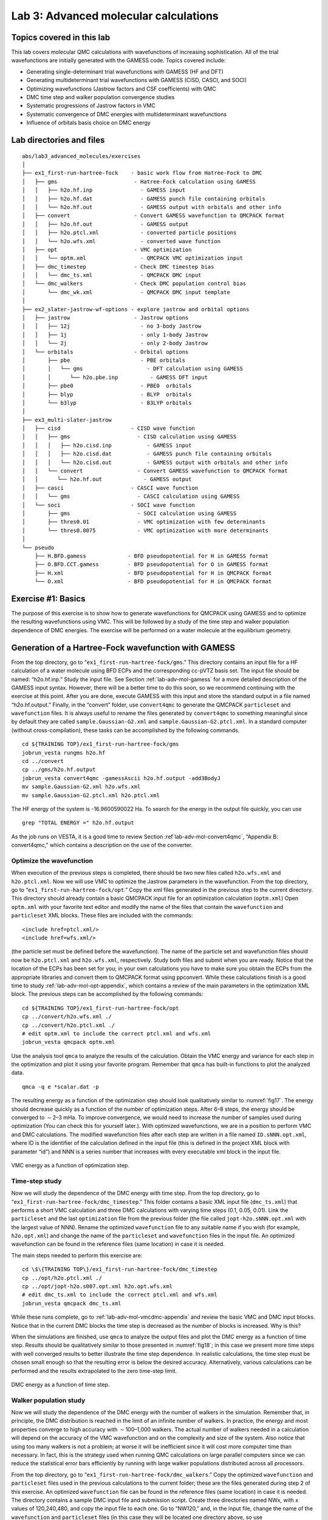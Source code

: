 .. _lab-advanced-molecules:

Lab 3: Advanced molecular calculations
======================================

Topics covered in this lab
--------------------------

This lab covers molecular QMC calculations with wavefunctions of increasing sophistication.  All of the trial wavefunctions are initially generated with the GAMESS code.  Topics covered include:

-  Generating single-determinant trial wavefunctions with GAMESS (HF and
   DFT)

-  Generating multideterminant trial wavefunctions with GAMESS (CISD,
   CASCI, and SOCI)

-  Optimizing wavefunctions (Jastrow factors and CSF coefficients) with
   QMC

-  DMC time step and walker population convergence studies

-  Systematic progressions of Jastrow factors in VMC

-  Systematic convergence of DMC energies with multideterminant
   wavefunctions

-  Influence of orbitals basis choice on DMC energy

Lab directories and files
-------------------------

::

  abs/lab3_advanced_molecules/exercises
  │
  ├── ex1_first-run-hartree-fock    - basic work flow from Hatree-Fock to DMC
  │   ├── gms                        - Hatree-Fock calculation using GAMESS
  │   │   ├── h2o.hf.inp               - GAMESS input
  │   │   ├── h2o.hf.dat               - GAMESS punch file containing orbitals
  │   │   └── h2o.hf.out               - GAMESS output with orbitals and other info
  │   ├── convert                    - Convert GAMESS wavefunction to QMCPACK format
  │   │   ├── h2o.hf.out               - GAMESS output
  │   │   ├── h2o.ptcl.xml             - converted particle positions
  │   │   └── h2o.wfs.xml              - converted wave function
  │   ├── opt                        - VMC optimization
  │   │   └── optm.xml                 - QMCPACK VMC optimization input
  │   ├── dmc_timestep               - Check DMC timestep bias
  │   │   └── dmc_ts.xml               - QMCPACK DMC input
  │   └── dmc_walkers                - Check DMC population control bias
  │       └── dmc_wk.xml               - QMCPACK DMC input template
  │
  ├── ex2_slater-jastrow-wf-options - explore jastrow and orbital options
  │   ├── jastrow                    - Jastrow options
  │   │   ├── 12j                      - no 3-body Jastrow
  │   │   ├── 1j                       - only 1-body Jastrow
  │   │   └── 2j                       - only 2-body Jastrow
  │   └── orbitals                   - Orbital options
  │       ├── pbe                      - PBE orbitals
  │       │   └── gms                    - DFT calculation using GAMESS
  │       │      └── h2o.pbe.inp          - GAMESS DFT input
  │       ├── pbe0                     - PBE0  orbitals
  │       ├── blyp                     - BLYP  orbitals
  │       └── b3lyp                    - B3LYP orbitals
  │
  ├── ex3_multi-slater-jastrow
  │   ├── cisd                      - CISD wave function
  │   │   ├── gms                     - CISD calculation using GAMESS
  │   │   │   ├── h2o.cisd.inp           - GAMESS input
  │   │   │   ├── h2o.cisd.dat           - GAMESS punch file containing orbitals
  │   │   │   └── h2o.cisd.out           - GAMESS output with orbitals and other info
  │   │   └── convert                 - Convert GAMESS wavefunction to QMCPACK format
  │   │      └── h2o.hf.out             - GAMESS output
  │   ├── casci                     - CASCI wave function
  │   │   └── gms                     - CASCI calculation using GAMESS
  │   └── soci                      - SOCI wave function
  │       ├── gms                     - SOCI calculation using GAMESS
  │       ├── thres0.01               - VMC optimization with few determinants
  │       └── thres0.0075             - VMC optimization with more determinants
  │
  └── pseudo
      ├── H.BFD.gamess             - BFD pseudopotential for H in GAMESS format
      ├── O.BFD.CCT.gamess         - BFD pseudopotential for O in GAMESS format
      ├── H.xml                    - BFD pseudopotential for H in QMCPACK format
      └── O.xml                    - BFD pseudopotential for H in QMCPACK format

Exercise #1: Basics
-------------------

The purpose of this exercise is to show how to generate wavefunctions for QMCPACK
using GAMESS and to optimize the resulting wavefunctions using VMC. This will be
followed by a study of the time step and walker population dependence of DMC energies.
The exercise will be performed on a water molecule at the equilibrium geometry.

Generation of a Hartree-Fock wavefunction with GAMESS
-----------------------------------------------------

From the top directory, go to “``ex1_first-run-hartree-fock/gms``.” This
directory contains an input file for a HF calculation of a water
molecule using BFD ECPs and the corresponding cc-pVTZ basis set. The
input file should be named: “h2o.hf.inp.” Study the input file. See
Section :ref:`lab-adv-mol-gamess` for a
more detailed description of the GAMESS input syntax. However, there
will be a better time to do this soon, so we recommend continuing with
the exercise at this point. After you are done, execute GAMESS with this
input and store the standard output in a file named “h2o.hf.output.”
Finally, in the “convert” folder, use ``convert4qmc`` to generate the
QMCPACK ``particleset`` and ``wavefunction`` files. It is always useful
to rename the files generated by ``convert4qmc`` to something meaningful
since by default they are called ``sample.Gaussian-G2.xml`` and
``sample.Gaussian-G2.ptcl.xml``. In a standard computer (without
cross-compilation), these tasks can be accomplished by the following
commands.

::

  cd ${TRAINING TOP}/ex1_first-run-hartree-fock/gms
  jobrun_vesta rungms h2o.hf
  cd ../convert
  cp ../gms/h2o.hf.output
  jobrun_vesta convert4qmc -gamessAscii h2o.hf.output -add3BodyJ
  mv sample.Gaussian-G2.xml h2o.wfs.xml
  mv sample.Gaussian-G2.ptcl.xml h2o.ptcl.xml

The HF energy of the
system is -16.9600590022 Ha. To search for the energy in the output file quickly, you can
use

::

  grep "TOTAL ENERGY =" h2o.hf.output

As the job runs on VESTA, it is a good time to review
Section :ref`lab-adv-mol-convert4qmc`, “Appendix B: convert4qmc,"
which contains a description on the use of the converter.

Optimize the wavefunction
~~~~~~~~~~~~~~~~~~~~~~~~~

When execution of the previous steps is completed, there should be two
new files called ``h2o.wfs.xml`` and ``h2o.ptcl.xml``. Now we will use
VMC to optimize the Jastrow parameters in the wavefunction. From the top
directory, go to “``ex1_first-run-hartree-fock/opt``.” Copy the xml
files generated in the previous step to the current directory. This
directory should already contain a basic QMCPACK input file for an
optimization calculation (``optm.xml``) Open ``optm.xml`` with your
favorite text editor and modify the name of the files that contain the
``wavefunction`` and ``particleset`` XML blocks. These files are
included with the commands:

::

  <include href=ptcl.xml/>
  <include href=wfs.xml/>

(the particle set must be defined before the wavefunction). The name of
the particle set and wavefunction files should now be ``h2o.ptcl.xml``
and ``h2o.wfs.xml``, respectively. Study both files and submit when you
are ready. Notice that the location of the ECPs has been set for you; in
your own calculations you have to make sure you obtain the ECPs from the
appropriate libraries and convert them to QMCPACK format using
ppconvert. While these calculations finish is a good time to study
:ref:`lab-adv-mol-opt-appendix`, which contains a review of the main parameters
in the optimization XML block. The previous steps can be accomplished by
the following commands:

::

  cd ${TRAINING TOP}/ex1_first-run-hartree-fock/opt
  cp ../convert/h2o.wfs.xml ./
  cp ../convert/h2o.ptcl.xml ./
  # edit optm.xml to include the correct ptcl.xml and wfs.xml
  jobrun_vesta qmcpack optm.xml

Use the analysis tool ``qmca`` to analyze the results of the
calculation. Obtain the VMC energy and variance for each step in the
optimization and plot it using your favorite program. Remember that
``qmca`` has built-in functions to plot the analyzed data.

::

  qmca -q e *scalar.dat -p

The resulting energy as a function of the optimization step should look
qualitatively similar to :numref:`fig17`. The energy should
decrease quickly as a function of the number of optimization steps.
After 6–8 steps, the energy should be converged to :math:`\sim`\ 2–3
mHa. To improve convergence, we would need to increase the number of
samples used during optimization (You can check this for yourself
later.). With optimized wavefunctions, we are in a position to perform
VMC and DMC calculations. The modified wavefunction files after each
step are written in a file named ``ID.sNNN.opt.xml``, where ID is the
identifier of the calculation defined in the input file (this is defined
in the project XML block with parameter “id”) and NNN is a series number
that increases with every executable xml block in the input file.

.. _fig17:
.. figure:: /figs/lab_advanced_molecules_opt_conv.png
  :width: 500
  :align: center

  VMC energy as a function of optimization step.

Time-step study
~~~~~~~~~~~~~~~

Now we will study the dependence of the DMC energy with time step. From
the top directory, go to “``ex1_first-run-hartree-fock/dmc_timestep``.”
This folder contains a basic XML input file (``dmc_ts.xml``) that
performs a short VMC calculation and three DMC calculations with varying
time steps (0.1, 0.05, 0.01). Link the ``particleset`` and the last
``optimization`` file from the previous folder (the file called
``jopt-h2o.sNNN.opt.xml`` with the largest value of NNN). Rename the
optimized ``wavefunction`` file to any suitable name if you wish (for
example, ``h2o.opt.xml``) and change the name of the ``particleset`` and
``wavefunction`` files in the input file. An optimized wavefunction can
be found in the reference files (same location) in case it is needed.

The main steps needed to perform this exercise are:

::

  cd \$\{TRAINING TOP\}/ex1_first-run-hartree-fock/dmc_timestep
  cp ../opt/h2o.ptcl.xml ./
  cp ../opt/jopt-h2o.s007.opt.xml h2o.opt.wfs.xml
  # edit dmc_ts.xml to include the correct ptcl.xml and wfs.xml
  jobrun_vesta qmcpack dmc_ts.xml

While these runs complete, go to
:ref:`lab-adv-mol-vmcdmc-appendix`  and review the basic VMC and DMC input blocks. Notice that
in the current DMC blocks the time step is decreased as the number of
blocks is increased. Why is this?

When the simulations are finished, use ``qmca`` to analyze the output
files and plot the DMC energy as a function of time step. Results should
be qualitatively similar to those presented in
:numref:`fig18`; in this case we present more time
steps with well converged results to better illustrate the time step
dependence. In realistic calculations, the time step must be chosen
small enough so that the resulting error is below the desired accuracy.
Alternatively, various calculations can be performed and the results
extrapolated to the zero time-step limit.

.. _fig18:
.. figure:: /figs/lab_advanced_molecules_dmc_timestep.png
  :width: 500
  :align: center

  DMC energy as a function of time step.

Walker population study
~~~~~~~~~~~~~~~~~~~~~~~

Now we will study the dependence of the DMC energy with the number of
walkers in the simulation. Remember that, in principle, the DMC
distribution is reached in the limit of an infinite number of walkers.
In practice, the energy and most properties converge to high accuracy
with :math:`\sim`\ 100–1,000 walkers. The actual number of walkers
needed in a calculation will depend on the accuracy of the VMC
wavefunction and on the complexity and size of the system. Also notice
that using too many walkers is not a problem; at worse it will be
inefficient since it will cost more computer time than necessary. In
fact, this is the strategy used when running QMC calculations on large
parallel computers since we can reduce the statistical error bars
efficiently by running with large walker populations distributed across
all processors.

From the top directory, go to
“``ex1_first-run-hartree-fock/dmc_walkers``.” Copy the optimized
``wavefunction`` and ``particleset`` files used in the previous
calculations to the current folder; these are the files generated during
step 2 of this exercise. An optimized ``wavefunction`` file can be found
in the reference files (same location) in case it is needed. The
directory contains a sample DMC input file and submission script. Create
three directories named NWx, with x values of 120,240,480, and copy the
input file to each one. Go to “NW120,” and, in the input file, change
the name of the ``wavefunction`` and ``particleset`` files (in this case
they will be located one directory above, so use
“``../dmc_timestep/h2.opt.xml``,” for example); change the PP directory
so that it points to one directory above; change “targetWalkers” to 120;
and change the number of steps to 100, the time step to 0.01, and the
number of blocks to 400. Notice that “targetWalkers” is one way to set
the desired (average) number of walkers in a DMC calculation. One can
alternatively set “samples” in the ``<qmc method="vmc"`` block to carry over de-correlated VMC
configurations as DMC walkers. For your own simulations, we generally
recommend setting :math:`\sim`\ 2*(#threads) walkers per node (slightly
smaller than this value).

The main steps needed to perform this exercise are

::

  cd ${TRAINING TOP}/ex1_first-run-hartree-fock/dmc_walkers
  cp ../opt/h2o.ptcl.xml ./
  cp ../opt/jopt-h2o.s007.opt.xml h2o.opt.wfs.xml
  # edit dmc_wk.xml to include the correct ptcl.xml and wfs.xml and
  #  use the correct pseudopotential directory
  mkdir NW120
  cp dmc_wk.xml NW120
  # edit dmc_wk.xml to use the desired number of walkers,
  #  and collect the desired amount of statistics
  jobrun_vesta qmcpack dmc_wk.xml
  # repeat for NW240, NW480

Repeat the same procedure in the other folders by setting
(targetWalkers=240, steps=100, timestep=0.01, blocks=200) in NW240 and
(targetWalkers=480, steps=100, timestep=0.01, blocks=100) in NW480. When
the simulations complete, use ``qmca`` to analyze and plot the energy as
a function of the number of walkers in the calculation. As always,
:numref:`fig19` shows representative results of the
energy dependence on the number of walkers for a single water molecule.
As shown, less than 240 walkers are needed to obtain an accuracy of 0.1
mHa.

.. _fig19:
.. figure:: /figs/lab_advanced_molecules_dmc_popcont.png
  :width: 500
  :align: center

  DMC energy as a function of the average number of walkers.

Exercise #2: Slater-Jastrow wavefunction options
------------------------------------------------

From this point on in the tutorial we assume familiarity with the basic
parameters in the optimization, VMC, and DMC XML input blocks of
QMCPACK. In addition, we assume familiarity with the submission system.
As a result, the folder structure will not contain any prepared input or
submission files, so you will need to generate them using input files
from exercise 1. In the case of QMCPACK sample files, you will find
``optm.xml``, ``vmc dmc.xml``, and ``submit.csh files``. Some of the
options in these files can be left unaltered, but many of them will need
to be tailored to the particular calculation.

In this exercise we will study the dependence of the DMC energy on the
choices made in the wavefunction ansatz. In particular, we will study
the influence/dependence of the VMC energy with the various terms in the
Jastrow. We will also study the influence of the VMC and DMC energies on
the SPOs used to form the Slater determinant in single-determinant
wavefunctions. For this we will use wavefunctions generated with various
exchange-correlation functionals in DFT. Finally, we will optimize a
simple multideterminant wavefunction and study the dependence of the
energy on the number of configurations used in the expansion. All of
these exercises will be performed on the water molecule at equilibrium.

Influence of Jastrow on VMC energy with HF wavefunction
~~~~~~~~~~~~~~~~~~~~~~~~~~~~~~~~~~~~~~~~~~~~~~~~~~~~~~~

In this section we will study the dependence of the VMC energy on the
various Jastrow terms (e.g., 1-body, 2-body and 3-body. From the top
directory, go to “\ ``ex2_slater-jastrow-wf-options/jastrow.”`` We will
compare the single-determinant VMC energy using a 2-body Jastrow term,
both 1- and 2-body terms, and finally 1-, 2- and 3-body terms. Since we
are interested in the influence of the Jastrow, we will use the HF
orbitals calculated in exercise #1. Make three folders named 2j, 12j,
and 123j. For both 2j and 12j, copy the input file ``optm.xml`` from
“``ex1_first-run-hartree-fock/opt.``” This input file performs both
wavefunction optimization and a VMC calculation. Remember to correct
relative paths to the PP directory. Copy the un-optimized HF
``wavefunction`` and ``particleset`` files from
“``ex1_first-run-hartree-fock/convert``”; if you followed the
instructions in exercise #1 these should be named ``h2o.wfs.xml`` and
``h2o.ptcl.xml``. Otherwise, you can obtained them from the REFERENCE
files. Modify the ``h2o.wfs.xml`` file to remove the appropriate Jastrow
blocks. For example, for a 2-body Jastrow (only), you need to eliminate
the Jastrow blocks named ``<jastrow name="J1"`` and ``<jastrow name="J3."`` In
the case of 12j, remove only ``<jastrow name="J3."`` Recommended settings
for the optimization run are nodes=32, threads=16, blocks=250,
samples=128000, time-step=0.5, 8 optimization loops. Recommended
settings in the VMC section are walkers=16, blocks=1000, steps=1,
substeps=100. Notice that samples should always be set to blocks*threads
per node*nodes = 32*16*250=128000. Repeat the process in both 2j and 12j
cases. For the 123j case, the wavefunction has already been optimized in
the previous exercise. Copy the optimized HF wavefunction and the
particleset from “``ex1_first-run-hartree-fock/opt.``” Copy the input
file from any of the previous runs and remove the optimization block
from the input, just leave the VMC step. In all three cases, modify the
submission script and submit the run.

Because these simulations will take several minutes to complete, this is
an excellent opportunity to go to
:ref:`lab-adv-mol-wf-appendix` and review the wavefunction XML block used by QMCPACK. When the
simulations are completed, use ``qmca`` to analyze the output files.
Using your favorite plotting program (e.g., gnu plot), plot the energy
and variance as a function of the Jastrow form.
:numref:`fig20` shows a typical result for this
calculation. As can be seen, the VMC energy and variance depends
strongly on the form of the Jastrow. Since the DMC error bar is directly
related to the variance of the VMC energy, improving the Jastrow will
always lead to a reduction in the DMC effort. In addition, systematic
approximations (time step, number of walkers, etc.) are also reduced
with improved wavefunctions.

.. _fig20:
.. figure:: /figs/lab_advanced_molecules_vmc_jastrow.png
  :width: 500
  :align: center

  VMC energy as a function of Jastrow type.

Generation of wavefunctions from DFT using GAMESS
~~~~~~~~~~~~~~~~~~~~~~~~~~~~~~~~~~~~~~~~~~~~~~~~~

In this section we will use GAMESS to generate wavefunctions for QMCPACK
from DFT calculations. From the top folder, go to
“``ex2_slater-jastrow-wf-options/orbitals``.” To demonstrate the
variation in DMC energies with the choice of DFT orbitals, we will
choose the following set of exchange-correlation functionals (PBE, PBE0,
BLYP, B3LYP). For each functional, make a directory using your preferred
naming convention (e.g., the name of the functional). Go into each
folder and copy a GAMESS input file from
“``ex1_first-run-hartree-fock/gms``.” Rename the file with your
preferred naming convention; we suggest using ``h2o.[dft].inp``, where
[dft] is the name of the functional used in the calculation. At this
point, this input file should be identical to the one used to generate
the HF wavefunction in exercise #1. To perform a DFT calculation we only
need to add “DFTTYP” to the ``$CONTRL ... $END`` section and set it to the desired functional
type, for example, “DFTTYP=PBE” for a PBE functional. This variable must
be set to (PBE, PBE0, BLYP, B3LYP) to obtain the appropriate functional
in GAMESS. For a complete list of implemented functionals, see the
GAMESS input manual.

Optimization and DMC calculations with DFT wavefunctions
~~~~~~~~~~~~~~~~~~~~~~~~~~~~~~~~~~~~~~~~~~~~~~~~~~~~~~~~

In this section we will optimize the wavefunction generated in the
previous step and perform DMC calculations. From the top directory, go
to “``ex2_slater-jastrow-wf-options/orbitals``.” The steps required to
achieve this are identical to those used to optimize the wavefunction
with HF orbitals. Make individual folders for each calculation and
obtain the necessary files to perform optimization, for example, VMC and
DMC calculations from “for ``ex1_first-run-hartree-fock/opt``” and
“``ex1_first-run-hartree-fock/dmc_ts``.” For each functional, make the
appropriate modifications to the input files and copy the
``particleset`` and ``wavefunction`` files from the appropriate
directory in “``ex2_slater-jastrow-wf-options/orbitals/[dft]``.” We
recommend the following settings: nodes=32, threads=16, (in
optimization) blocks=250, samples=128000, timestep=0.5, 8 optimization
loops, (in VMC) walkers=16, blocks=100, steps=1, substeps=100, (in DMC)
blocks 400, targetWalkers=960, and timestep=0.01. Submit the runs and
analyze the results using ``qmca``.

How do the energies compare against each other? How do they compare
against DMC energies with HF orbitals?

Exercise #3: Multideterminant wavefunctions
-------------------------------------------

In this exercise we will study the dependence of the DMC energy on the set of orbitals
and the type of configurations included in a multideterminant wavefunction.

Generation of a CISD wavefunctions using GAMESS
~~~~~~~~~~~~~~~~~~~~~~~~~~~~~~~~~~~~~~~~~~~~~~~

In this section we will use GAMESS to generate a multideterminant
wavefunction with configuration interaction with single and double
excitations (CISD). In CISD, the Schrodinger equation is solved exactly
on a basis of determinants including the HF determinant and all its
single and double excitations.

Go to “``ex3_multi-slater-jastrow/cisd/gms``” and you will see input and
output files named ``h2o.cisd.inp`` and ``h2o.cisd.out``. Because of
technical problems with GAMESS in the BGQ architecture of VESTA, we are
unable to use CISD properly in GAMESS. Consequently, the output of the
calculation is already provided in the directory.

There will be time in the next step to study the GAMESS input files and
the description in :ref:`lab-adv-mol-gamess`. Since the output is already provided, the only action
needed is to use the converter to generate the appropriate QMCPACK
files.

::

  jobrun_vesta convert4qmc h2o.cisd.out -ci h2o.cisd.out \
  -readInitialGuess 57 -threshold 0.0075

We used the PRTMO=.T. flag in the GUESS section to include orbitals in
the output file. You should read these orbitals from the output
(-readInitialGuess 40). The highest occupied orbital in any determinant
should be 34, so reading 40 orbitals is a safe choice. In this case, it
is important to rename the XML files with meaningful names, for example,
``h2o.cisd.wfs.xml``. A threshold of 0.0075 is sufficient for the
calculations in the training.

Optimization of a multideterminant wavefunction
~~~~~~~~~~~~~~~~~~~~~~~~~~~~~~~~~~~~~~~~~~~~~~~

In this section we will optimize the wavefunction generated in the
previous step. There is no difference in the optimization steps if a
single determinant and a multideterminant wavefunction. QMCPACK will
recognize the presence of a multideterminant wavefunction and will
automatically optimize the linear coefficients by default. Go to
“``ex3_multi-slater-jastrow/cisd``” and make a folder called
``thres0.01``. Copy the ``particleset`` and ``wavefunction`` files
created in the previous step to the current directory. With your
favorite text editor, open the ``wavefunction`` file ``h2o.wfs.xml``.
Look for the multideterminant XML block and change the “cutoff”
parameter in detlist to 0.01. Then follow the same steps used in Section
9.4.3, “Optimization and DMC calculations with DFT wavefunctions” to
optimize the wavefunction. Similar to this case, design a QMCPACK input
file that performs wavefunction optimization followed by VMC and DMC
calculations. Submit the calculation.

This is a good time to review the GAMESS input file description in
:ref:`lab-adv-mol-gamess`, go to the previous directory and make a new folder
named ``thres0.0075``. Repeat the previous steps to optimize the
wavefunction with a cutoff of 0.01, but use a cutoff of 0.0075 this
time. This will increase the number of determinants used in the
calculation. Notice that the “cutoff” parameter in the XML should be
less than the “-threshold 0.0075” flag passed to the converted, which is
further bounded by the PRTTOL flag in the GAMESS input.

After the wavefunction is generated, we are ready to optimize. Instead of starting from an un-optimized wavefunction, we can start from the optimized wavefunction from thres0.01 to speed up convergence. You will need to modify the file and change the cutoff in detlist to 0.0075 with a text editor. Repeat the optimization steps and submit the calculation.

When you are done, use ``qmca`` to analyze the results. Compare the energies at these two
coefficient cutoffs with the energies obtained with DFT orbitals. Because of the time limitations of this tutorial, it is not practical to optimize the wavefunctions with a smaller cutoff since this would require more samples and longer runs due to the larger number of optimizable parameters. :numref:`fig21` shows the results of such exercise: the DMC energy as a function of the cutoff in the wavefunction. As can be seen, a large improvement in the energy is obtained as the number of configurations is increased.


.. _fig21:
.. figure:: /figs/lab_advanced_molecules_dmc_ci_cisd.png
  :width: 500
  :align: center

  DMC energy as a function of the sum of the square of CI coefficients from CISD.

CISD, CASCI, and SOCI
~~~~~~~~~~~~~~~~~~~~~

Go to “``ex3_multi-slater-jastrow``” and inspect the folders for the
remaining wavefunction types: CASCI and SOCI. Follow the steps in the
previous exercise and obtain the optimized wavefunctions for these
determinant choices. Notice that the SOCI GAMESS output is not included
because it is large. Already converted XML inputs can be found in
“``ex3_multi-slater-jastrow/soci/thres*``.”

A CASCI wavefunction is produced from a CI calculation that includes all
the determinants in a complete active space (CAS) calculation, in this
case using the orbitals from a previous CASSCF calculation. In this case
we used a CAS(8,8) active space that includes all determinants generated
by distributing 8 electrons in the lowest 8 orbitals. A SOCI calculation
is similar to the CAS-CI calculation, but in addition to the
determinants in the CAS it also includes all single and double
excitations from all of them, leading to a much larger determinant set.
Since you now have considerable experience optimizing wavefunctions and
calculating DMC energies, we will leave it to you to complete the
remaining tasks on your own. If you need help, refer to previous
exercises in the tutorial. Perform optimizations for both wavefunctions
using cutoffs in the CI expansion of 0.01 an 0.0075. If you have time,
try to optimize the wavefunctions with a cutoff of 0.005. Analyze the
results and plot the energy as a function of cutoff for all three cases:
CISD, CAS-CI, and SOCI.

:numref:`fig21` shows the result of similar calculations using more samples and smaller cutoffs.
The results should be similar to those produced in the tutorial. For reference, the exact
energy of the water molecule with ECPs is approximately -17.276 Ha. From the results of the
tutorial, how does the selection of determinants relate to the expected DMC energy?
What about the choice in the set of orbitals?

.. _lab-adv-mol-gamess:

Appendix A: GAMESS input
------------------------

In this section we provide a brief description of the GAMESS input needed to produce
trial wavefunction for QMC calculations with QMCPACK. We assume basic familiarity
with GAMESS input structure, particularly regarding the input of atomic coordinates and
the definition of Gaussian basis sets. This section focuses on generation of the output
files needed by the converter tool, ``convert4qmc``. For a description of the converter, see :ref:`lab-adv-mol-convert4qmc`.

Only a subset of the methods available in GAMESS can be used to generate
wavefunctions for QMCPACK, and we restrict our description to these. For
a complete description of all the options and methods available in
GAMESS, please refer to the official documentation at
“http://www.msg.ameslab.gov/gamess/documentation.html.”

Currently, ``convert4qmc`` can process output for the following methods in GAMESS (in
SCFTYP): RHF, ROHF, and MCSCF. Both HF and DFT calculations (any DFT
type) can be used in combination with RHF and ROHF calculations. For MCSCF and CI
calculations, ALDET, ORMAS, and GUGA drivers can be used (details follow).

HF input
~~~~~~~~

The following input will perform a restricted HF calculation on a closed-shell singlet
(multiplicity=1). This will generate RHF orbitals for any molecular system defined in
``$DATA ... $END``.

::

  $CONTRL SCFTYP=RHF RUNTYP=ENERGY MULT=1
  ISPHER=1 EXETYP=RUN COORD=UNIQUE MAXIT=200 $END
  $SYSTEM MEMORY=150000000 $END
  $GUESS GUESS=HUCKEL $END
  $SCF DIRSCF=.TRUE. $END
  $DATA
  ...
  Atomic Coordinates and basis set
  ...
  $END

Main options:

#. SCFTYP: Type of SCF method, options: RHF, ROHF, MCSCF, UHF and NONE.

#. RUNTYP: Type of run. For QMCPACK wavefunction generation this should
   always be ENERGY.

#. MULT: Multiplicity of the molecule.

#. ISPHER: Use spherical harmonics (1) or Cartesian basis functions
   (-1).

#. COORD: Input structure for the atomic coordinates in $DATA.

DFT calculations
~~~~~~~~~~~~~~~~

The main difference between the input for a RHF/ROHF calculation and a DFT calculation
is the definition of the DFTTYP parameter. If this is set in the $CONTROL
section, a DFT calculation will be performed with the appropriate functional. Notice that
although the default values are usually adequate, DFT calculations have many options involving
the integration grids and accuracy settings. Make sure you study the input manual to be
aware of these. Refer to the input manual for a list of the implemented exchange-correlation
functionals.

MCSCF
~~~~~

MCSCF calculations are performed by setting SCFTYP=MCSCF in the CONTROL
section. If this option is set, an MCSCF section must be added to the input file with the
options for the calculation. An example section for the water molecule used in the tutorial
follows.

::

  $MCSCF CISTEP=GUGA MAXIT=1000 FULLNR=.TRUE. ACURCY=1.0D-5 $END

The most important parameter is CISTEP, which defines the CI package used. The only
options compatible with QMCPACK are: ALDET, GUGA, and ORMAS. Depending on the
package used, additional input sections are needed.

CI
~~

Configuration interaction (full CI, truncated CI, CAS-CI, etc) calculations are performed
by setting ``SCFTYP=NONE`` and ``CITYP=GUGA,ALDET,ORMAS``. Each one of these packages
requires further input sections, which are typically slightly different from the input sections
needed for MCSCF runs.

GUGA: Unitary group CI package
~~~~~~~~~~~~~~~~~~~~~~~~~~~~~~

The GUGA package is the only alternative if one wants CSFs with GAMESS. We subsequently provide a very brief description of the input sections needed to perform MCSCF, CASCI,
truncated CI, and SOCI with this package. For a complete description of these methods and
all the options available, please refer to the GAMESS input manual.

GUGA-MCSCF
^^^^^^^^^^

The following input section performs a CASCI calculation with a CAS that includes 8
electrons in 8 orbitals (4 DOC and 4 VAL), for example, CAS(8,8). NMCC is the number of frozen
orbitals (doubly occupied orbitals in all determinants), NDOC is the number of double
occupied orbitals in the reference determinant, NVAL is the number of singly occupied
orbitals in the reference (for spin polarized cases), and NVAL is the number of orbitals in
the active space. Since FORS is set to .TRUE., all configurations in the active space will
be included. ISTSYM defines the symmetry of the desired state.

::

  $MCSCF CISTEP=GUGA MAXIT=1000 FULLNR=.TRUE. ACURCY=1.0D-5 $END
  $DRT GROUP=C2v NMCC=0 NDOC=4 NALP=0 NVAL=4 ISTSYM=1 MXNINT= 500000 FORS=.TRUE. $END

GUGA-CASCI
^^^^^^^^^^

The following input section performs a CASCI calculation with a CAS that includes 8
electrons in 8 orbitals (4 DOC and 4 VAL), for example, CAS(8,8). NFZC is the number of frozen
orbitals (doubly occupied orbitals in all determinants). All other parameters are identical
to those in the MCSCF input section.

::

  $CIDRT GROUP=C2v NFZC=0 NDOC=4 NALP=0 NVAL=4 NPRT=2 ISTSYM=1 FORS=.TRUE. MXNINT= 500000 $END
  $GUGDIA PRTTOL=0.001 CVGTOL=1.0E-5 ITERMX=1000 $END

GUGA-truncated CI
^^^^^^^^^^^^^^^^^

The following input sections will lead to a truncated CI calculation. In this particular case
it will perform a CISD calculation since IEXCIT is set to 2. Other values in IEXCIT will lead
to different CI truncations; for example, IEXCIT=4 will lead to CISDTQ. Notice that only
the lowest 30 orbitals will be included in the generation of the excited determinants in this
case. For a full CISD calculation, NVAL should be set to the total number of virtual orbitals.

::

  $CIDRT GROUP=C2v NFZC=0 NDOC=4 NALP=0 NVAL=30 NPRT=2 ISTSYM=1 IEXCIT=2 MXNINT= 500000 $END
  $GUGDIA PRTTOL=0.001 CVGTOL=1.0E-5 ITERMX=1000 $END

GUGA-SOCI
^^^^^^^^^

The following input section performs a SOCI calculation with a CAS that includes 8
electrons in 8 orbitals (4 DOC and 4 VAL), for example, CAS(8,8). Since SOCI is set to .TRUE.,
all single and double determinants from all determinants in the CAS(8,8) will be included.

::

  $CIDRT GROUP=C2v NFZC=0 NDOC=4 NALP=0 NVAL=4 NPRT=2 ISTSYM=1 SOCI=.TRUE. NEXT=30 MXNINT= 500000 $END
  $GUGDIA PRTTOL=0.001 CVGTOL=1.0E-5 ITERMX=1000 $END

ECP
~~~

To use ECPs in GAMESS, you must define a ``{$ECP ... $END}``
block. There must be a definition of a potential for every atom in the system, including
symmetry equivalent ones. In addition, they must appear in the particular order expected
by GAMESS. The following example shows an ECP input block for a single water molecule using
BFD ECPs. To turn on the use of ECPs, the option “ECP=READ” must be added to the
CONTROL input block.

::

  $ECP
  O-QMC GEN 2 1
  3
  6.00000000 1 9.29793903
  55.78763416 3 8.86492204
  -38.81978498 2 8.62925665
  1
  38.41914135 2 8.71924452
  H-QMC GEN 0 0
  3
  1.000000000000 1 25.000000000000
  25.000000000000 3 10.821821902641
  -8.228005709676 2 9.368618758833
  H-QMC
  $END

.. _lab-adv-mol-convert4qmc:

Appendix B: convert4qmc
-----------------------

To generate the particleset and wavefunction XML blocks required by QMCPACK in
calculations with molecular systems, the converter ``convert4qmc`` must be used. The converter
will read the standard output from the appropriate quantum chemistry calculation and will
generate all the necessary input for QMCPACK. In the following, we describe the main options of the
converter for GAMESS output. In general, there are three ways to use the converter depending
on the type of calculation performed. The minimum syntax for each option is shown subsequently.
For a description of the XML files produced by the converter, see :ref:`lab-adv-mol-wf-appendix`.

#. For all single-determinant calculations (HF and DFT with any DFTTYP):

    ::

          convert4qmc -gamessAscii single det.out

   -  single det.out is the standard output generated by GAMESS.

#. *(This option is not recommended. Use the following option to avoid
   mistakes.)* For multideterminant calculations where the orbitals and
   configurations are read from different files (e.g., when using
   orbitals from a MCSCF run and configurations from a subsequent CI
   run):

    ::

      convert4qmc -gamessAscii orbitals multidet.out -ci cicoeff
      multidet.out

   -  orbitals_multidet.out is the standard output from the calculation
      that generates the orbitals. cicoeff multidet.out is the standard
      output from the calculation that calculates the CI expansion.

#. For multideterminant calculations where the orbitals and
   configurations are read from the same file, using PRTMO=.T. in the
   GUESS input block:

   ::

     convert4qmc -gamessAscii multi det.out -ci multi det.out
     -readInitialGuess Norb

   -  multi_det.out is the standard output from the calculation that
      calculates the CI expansion.

Options:

-  **-gamessAscii file.out**: Standard output of GAMESS calculation.
   With the exception of determinant configurations and coefficients in
   multideterminant calculations, everything else is read from this file
   including atom coordinates, basis sets, SPOs, ECPs, number of
   electrons, multiplicity, etc.

-  **-ci file.out**: In multideterminant calculations, determinant
   configurations and coefficients are read from this file. Notice that
   SPOs are NOT read from this file. Recognized CI packages are ALDET,
   GUGA, and ORMAS. Output produced with the GUGA package MUST have the
   option “NPRT=2” in the CIDRT or DRT input blocks.

-  **-threshold cutoff**: Cutoff in multideterminant expansion. Only
   configurations with coefficients above this value are printed.

-  **-zeroCI**: Sets to zero the CI coefficients of all determinants,
   with the exception of the first one.

-  **-readInitialGuess Norb**: Reads Norb initial orbitals (“INITIAL
   GUESS ORBITALS”) from GAMESS output. These are orbitals generated by
   the GUESS input block and printed with the option “PRTMO=.T.”. Notice
   that this is useful only in combination with the option
   “GUESS=MOREAD” and in cases where the orbitals are not modified in
   the GAMESS calculation, e.g. CI runs. This is the recommended option
   in all CI calculations.

-  **-NaturalOrbitals Norb**: Read Norb “NATURAL ORBITALS” from GAMESS
   output. The natural orbitals must exists in the output, otherwise the
   code aborts.

-  **-add3BodyJ**: Adds 3-body Jastrow terms (e-e-I) between electron
   pairs (both same spin and opposite spin terms) and all ion species in
   the system. The radial function is initialized to zero, and the
   default cutoff is 10.0 bohr. The converter will add a 1- and 2-body
   Jastrow to the wavefunction block by default.

Useful notes
~~~~~~~~~~~~

-  The type of SPOs read by the converter depends on the type of
   calculation and on the options used. By default, when neither
   -readInitialGuess nor -NaturalOrbitals are used, the following
   orbitals are read in each case (notice that -readInitialGuess or
   -NaturalOrbitals are mutually exclusive):

   -  RHF and ROHF: “EIGENVECTORS”

   -  MCSCF: “MCSCF OPTIMIZED ORBITALS”

   -  GUGA, ALDET, ORMAS: Cannot read orbitals without -readInitialGuess
      or -NaturalOrbitals options.

-  The SPOs and printed CI coefficients in MCSCF calculations are not
   consistent in GAMESS. The printed CI coefficients correspond to the
   next-to-last iteration; they are not recalculated with the final
   orbitals. So to get appropriate CI coefficients from MCSCF
   calculations, a subsequent CI (no SCF) calculation is needed to
   produce consistent orbitals. In principle, it is possible to read the
   orbitals from the MCSCF output and the CI coefficients and
   configurations from the output of the following CI calculations. This
   could lead to problems in principle since GAMESS will rotate initial
   orbitals by default to obtain an initial guess consistent with the
   symmetry of the molecule. This last step is done by default and can
   change the orbitals reported in the MCSCF calculation before the CI
   is performed. To avoid this problem, we highly recommend using the
   preceding option #3 to read all the information from the output of
   the CI calculation; this requires the use of “PRTMO=.T.” in the GUESS
   input block. Since the orbitals are printed after any symmetry
   rotation, the resulting output will always be consistent.

.. _lab-adv-mol-opt-appendix:

Appendix C: Wavefunction optimization XML block
-----------------------------------------------

.. code-block::
  :caption: Sample XML optimization block.
  :name: Listing 60

    <loop max="10">
      <qmc method="linear" move="pbyp" checkpoint="-1" gpu="no">
      <parameter name="blocks">     10  </parameter>
        <parameter name="warmupsteps"> 25 </parameter>
        <parameter name="steps"> 1 </parameter>
        <parameter name="substeps"> 20 </parameter>
        <parameter name="timestep"> 0.5 </parameter>
        <parameter name="samples"> 10240  </parameter>
        <cost name="energy">                   0.95 </cost>
        <cost name="unreweightedvariance">     0.0 </cost>
        <cost name="reweightedvariance">       0.05 </cost>
        <parameter name="useDrift">  yes </parameter>
        <parameter name="bigchange">10.0</parameter>
        <estimator name="LocalEnergy" hdf5="no"/>
        <parameter name="usebuffer"> yes </parameter>
        <parameter name="nonlocalpp"> yes </parameter>
        <parameter name="MinMethod">quartic</parameter>
        <parameter name="exp0">-6</parameter>
        <parameter name="alloweddifference"> 1.0e-5 </parameter>
        <parameter name="stepsize">  0.15 </parameter>
        <parameter name="nstabilizers"> 1 </parameter>
      </qmc>
    </loop>

Options:

-  bigchange: (default 50.0) Largest parameter change allowed

-  usebuffer: (default no) Save useful information during VMC

-  nonlocalpp: (default no) Include nonlocal energy on 1-D min

-  MinMethod: (default quartic) Method to calculate magnitude of
   parameter change quartic: fit quartic polynomial to four values of
   the cost function obtained using reweighting along chosen direction
   linemin: direct line minimization using reweighting rescale: no 1-D
   minimization. Uses Umrigars suggestions.

-  stepsize: (default 0.25) Step size in either quartic or linemin
   methods.

-  alloweddifference: (default 1e-4) Allowed increase in energy

-  exp0: (default -16.0) Initial value for stabilizer (shift to diagonal
   of H). Actual value of stabilizer is 10 exp0

-  nstabilizers: (default 3) Number of stabilizers to try

-  stabilizaterScale: (default 2.0) Increase in value of exp0 between
   iterations.

-  max its: (default 1) Number of inner loops with same sample

-  minwalkers: (default 0.3) Minimum value allowed for the ratio of
   effective samples to actual number of walkers in a reweighting step.
   The optimization will stop if the effective number of walkers in any
   reweighting calculation drops below this value. Last set of
   acceptable parameters are kept.

-  maxWeight: (defaul 1e6) Maximum weight allowed in reweighting. Any
   weight above this value will be reset to this value.


Recommendations:

-  Set samples to equal to (#threads)*blocks.

-  Set steps to 1. Use substeps to control correlation between samples.

-  For cases where equilibration is slow, increase both substeps and
   warmupsteps.

-  For hard cases (e.g., simultaneous optimization of long MSD and
   3-Body J), set exp0 to 0 and do a single inner iteration (max its=1)
   per sample of configurations.

.. _lab-adv-mol-vmcdmc-appendix:

Appendix D: VMC and DMC XML block
---------------------------------

.. code-block::
  :caption: Sample XML blocks for VMC and DMC calculations.
  :name: Listing 61

    <qmc method="vmc" move="pbyp" checkpoint="-1">
      <parameter name="useDrift">yes</parameter>
      <parameter name="warmupsteps">100</parameter>
      <parameter name="blocks">100</parameter>
      <parameter name="steps">1</parameter>
      <parameter name="substeps">20</parameter>
      <parameter name="walkers">30</parameter>
      <parameter name="timestep">0.3</parameter>
      <estimator name="LocalEnergy" hdf5="no"/>
    </qmc>
    <qmc method="dmc" move="pbyp" checkpoint="-1">
      <parameter name="nonlocalmoves">yes</parameter>
      <parameter name="targetWalkers">1920</parameter>
      <parameter name="blocks">100</parameter>
      <parameter name="steps">100</parameter>
      <parameter name="timestep">0.1</parameter>
      <estimator name="LocalEnergy" hdf5="no"/>
    </qmc>

General Options:

-  **move**: (default “walker”) Type of electron move. Options: “pbyp”
   and “walker.”

-  **checkpoint**: (default “-1”) (If > 0) Generate checkpoint files
   with given frequency. The calculations can be restarted/continued
   with the produced checkpoint files.

-  **useDrift**: (default “yes”) Defines the sampling mode. useDrift =
   “yes” will use Langevin acceleration to sample the VMC and DMC
   distributions, while useDrift=“no” will use random displacements in a
   box.

-  **warmupSteps**: (default 0) Number of steps warmup steps at the
   beginning of the calculation. No output is produced for these steps.

-  **blocks**: (default 1) Number of blocks (outer loop).

-  **steps**: (default 1) Number of steps per blocks (middle loop).

-  **sub steps**: (default 1) Number of substeps per step (inner loop).
   During substeps, the local energy is not evaluated in VMC
   calculations, which leads to faster execution. In VMC calculations,
   set substeps to the average autocorrelation time of the desired
   quantity.

-  **time step**: (default 0.1) Electronic time step in bohr.

-  **samples**: (default 0) Number of walker configurations saved during
   the current calculation.

-  **walkers**: (default #threads) In VMC, sets the number of walkers
   per node. The total number of walkers in the calculation will be
   equal to walkers*(# nodes).

Options unique to DMC:

-  **targetWalkers**: (default #walkers from previous calculation, e.g.,
   VMC). Sets the target number of walkers. The actual population of
   walkers will fluctuate around this value. The walkers will be
   distributed across all the nodes in the calculation. On a given node,
   the walkers are split across all the threads in the system.

-  **nonlocalmoves**: (default “no”) Set to “yes” to turns on the use of
   Casula’s T-moves.

.. _lab-adv-mol-wf-appendix:

Appendix E: Wavefunction XML block
----------------------------------

.. code-block::
  :caption: Basic framework for a single-determinant determinantset XML block.
  :name: Listing 62

    <wavefunction name="psi0" target="e">
      <determinantset type="MolecularOrbital" name="LCAOBSet"
       source="ion0" transform="yes">
        <basisset name="LCAOBSet">
          <atomicBasisSet name="Gaussian-G2" angular="cartesian" type="Gaussian" elementType="O" normalized="no">
          ...
          </atomicBasisSet>
        </basisset>
        <slaterdeterminant>
          <determinant id="updet" size="4">
            <occupation mode="ground"/>
            <coefficient size="57" id="updetC">
            ...
            </coefficient>
          </determinant>
          <determinant id="downdet" size="4">
            <occupation mode="ground"/>
            <coefficient size="57" id="downdetC">
            ...
            </coefficient>
          </determinant>
        </slaterdeterminant>

      </determinantset>

      <jastrow name="J2" type="Two-Body" function="Bspline" print="yes">
      ...
      </jastrow>

    </wavefunction>

In this section we describe the basic format of a QMCPACK wavefunction XML block.
Everything listed in this section is generated by the appropriate converter tools. Little to
no modification is needed when performing standard QMC calculations. As a result, this
section is meant mainly for illustration purposes. Only experts should attempt to modify
these files (with very few exceptions like the cutoff of CI coefficients and the cutoff in Jastrow
functions) since changes can lead to unexpected results.

A QMCPACK wavefunction XML block is a combination of a determinantset,
which contains the antisymmetric part of the wavefunction and one or
more Jastrow blocks. The syntax of the antisymmetric block depends on
whether the wavefunction is a single determinant or a multideterminant
expansion. :ref:`Listing 62 <Listing 62>` shows the general
structure of the single-determinant case. The determinantset block is
composed of a basisset block, which defines the atomic orbital basis
set, and a slaterdeterminant block, which defines the SPOs and
occupation numbers of the Slater determinant.
:ref:`Listing 63 <Listing 63>` shows a (piece of a) sample
of a slaterdeterminant block. The slaterdeterminant block consists of
two determinant blocks, one for each electron spin. The parameter “size”
in the determinant block refers to the number of SPOs present while the
“size” parameter in the coefficient block refers to the number of atomic
basis functions per SPO.

.. code-block::
  :caption: Sample XML block for the single Slater determinant case.
  :name: Listing 63

      <slaterdeterminant>
        <determinant id="updet" size="5">
          <occupation mode="ground"/>
          <coefficient size="134" id="updetC">
    9.55471000000000e-01 -3.87000000000000e-04  6.51140000000000e-02  2.17700000000000e-03
    1.43900000000000e-03  4.00000000000000e-06 -4.58000000000000e-04 -5.20000000000000e-05
    -2.40000000000000e-05  6.00000000000000e-06 -0.00000000000000e+00 -0.00000000000000e+00
    -0.00000000000000e+00 -0.00000000000000e+00 -0.00000000000000e+00 -0.00000000000000e+00
    -0.00000000000000e+00 -0.00000000000000e+00 -0.00000000000000e+00 -0.00000000000000e+00
    -0.00000000000000e+00 -0.00000000000000e+00 -0.00000000000000e+00 -0.00000000000000e+00
    -0.00000000000000e+00 -0.00000000000000e+00 -0.00000000000000e+00 -0.00000000000000e+00
    -0.00000000000000e+00 -0.00000000000000e+00 -0.00000000000000e+00 -0.00000000000000e+00
    -0.00000000000000e+00 -0.00000000000000e+00 -0.00000000000000e+00 -0.00000000000000e+00
    -0.00000000000000e+00 -5.26000000000000e-04  2.63000000000000e-04  2.63000000000000e-04
    -0.00000000000000e+00 -0.00000000000000e+00 -0.00000000000000e+00 -1.27000000000000e-04
    6.30000000000000e-05  6.30000000000000e-05 -0.00000000000000e+00 -0.00000000000000e+00
    -0.00000000000000e+00 -3.20000000000000e-05  1.60000000000000e-05  1.60000000000000e-05
    -0.00000000000000e+00 -0.00000000000000e+00 -0.00000000000000e+00  7.00000000000000e-06

:ref:`Listing 64 <Listing 64>` shows the general structure of the multideterminant case.
Similar to the
single-determinant case, the determinantset must contain a basisset block. This definition is
identical to the one described previously. In this case, the definition of the SPOs
must be done independently from the definition of the determinant configurations; the latter
is done in the sposet block, while the former is done on the multideterminant block. Notice
that two sposet sets must be defined, one for each electron spin. The name of each sposet set
is required in the definition of the multideterminant block. The determinants are defined in
terms of occupation numbers based on these orbitals.

.. code-block::
  :caption: Basic framework for a multideterminant determinantset XML block.
  :name: Listing 64

    <wavefunction id="psi0" target="e">
      <determinantset name="LCAOBSet" type="MolecularOrbital" transform="yes" source="ion0">
        <basisset name="LCAOBSet">
          <atomicBasisSet name="Gaussian-G2" angular="cartesian" type="Gaussian" elementType="O" normalized="no">
          ...
          </atomicBasisSet>
          ...
        </basisset>
        <sposet basisset="LCAOBSet" name="spo-up" size="8">
          <occupation mode="ground"/>
          <coefficient size="40" id="updetC">
          ...
  </coefficient>
        </sposet>
        <sposet basisset="LCAOBSet" name="spo-dn" size="8">
          <occupation mode="ground"/>
          <coefficient size="40" id="downdetC">
          ...
        </coefficient>
        </sposet>
        <multideterminant optimize="yes" spo_up="spo-up" spo_dn="spo-dn">
          <detlist size="97" type="CSF" nca="0" ncb="0" nea="4" neb="4" nstates="8" cutoff="0.001">
            <csf id="CSFcoeff_0" exctLvl="0" coeff="0.984378" qchem_coeff="0.984378" occ="22220000">
              <det id="csf_0-0" coeff="1" alpha="11110000" beta="11110000"/>
            </csf>
            ...
          </detlist>
        </multideterminant>
      </determinantset>
      <jastrow name="J2" type="Two-Body" function="Bspline" print="yes">
      ...
      </jastrow>
    </wavefunction>

There are various options in the multideterminant block that users
should be aware of.

-  cutoff: (IMPORTANT! ) Only configurations with (absolute value)
   “qchem coeff” larger than this value will be read by QMCPACK.

-  optimize: Turn on/off the optimization of linear CI coefficients.

-  coeff: (in csf ) Current coefficient of given configuration. Gets
   updated during wavefunction optimization.

-  qchem coeff: (in csf ) Original coefficient of given configuration
   from GAMESS calculation. This is used when applying a cutoff to the
   configurations read from the file. The cutoff is applied on this
   parameter and not on the optimized coefficient.

-  nca and nab: Number of core orbitals for up/down electrons. A core
   orbital is an orbital that is doubly occupied in all determinant
   configurations, not to be confused with core electrons. These are not
   explicitly listed on the definition of configurations.

-  nea and neb: Number of up/down active electrons (those being
   explicitly correlated).

-  nstates: Number of correlated orbitals.

-  size (in detlist ): Contains the number of configurations in the
   list.

The remaining part of the determinantset block is the definition of Jastrow factor. Any
number of these can be defined. :ref:`Listing 65 <Listing 65>` shows a sample Jastrow
block including 1-, 2- and 3-body terms. This is the standard block produced by
``convert4qmc`` with the option -add3BodyJ (this particular example is for a water molecule).
Optimization of individual radial functions can be turned on/off using the “optimize”
parameter. It can be added to any coefficients block, even though it is currently not
present in the J1 and J2 blocks.

.. code-block::
  :caption: Sample Jastrow XML block.
  :name: Listing 65

  <jastrow name="J2" type="Two-Body" function="Bspline" print="yes">
        <correlation rcut="10" size="10" speciesA="u" speciesB="u">
          <coefficients id="uu" type="Array">0.0 0.0 0.0 0.0 0.0 0.0 0.0 0.0 0.0 0.0</coefficients>
        </correlation>
        <correlation rcut="10" size="10" speciesA="u" speciesB="d">
          <coefficients id="ud" type="Array">0.0 0.0 0.0 0.0 0.0 0.0 0.0 0.0 0.0 0.0</coefficients>
        </correlation>
      </jastrow>
      <jastrow name="J1" type="One-Body" function="Bspline" source="ion0" print="yes">
        <correlation rcut="10" size="10" cusp="0" elementType="O">
          <coefficients id="eO" type="Array">0.0 0.0 0.0 0.0 0.0 0.0 0.0 0.0 0.0 0.0</coefficients>
        </correlation>
        <correlation rcut="10" size="10" cusp="0" elementType="H">
          <coefficients id="eH" type="Array">0.0 0.0 0.0 0.0 0.0 0.0 0.0 0.0 0.0 0.0</coefficients>
        </correlation>
      </jastrow>
      <jastrow name="J3" type="eeI" function="polynomial" source="ion0" print="yes">
        <correlation ispecies="O" especies="u" isize="3" esize="3" rcut="10">
          <coefficients id="uuO" type="Array" optimize="yes">
          </coefficients>
        </correlation>
        <correlation ispecies="O" especies1="u" especies2="d" isize="3" esize="3" rcut="10">
          <coefficients id="udO" type="Array" optimize="yes">
          </coefficients>
        </correlation>
        <correlation ispecies="H" especies="u" isize="3" esize="3" rcut="10">
          <coefficients id="uuH" type="Array" optimize="yes">
          </coefficients>
        </correlation>
        <correlation ispecies="H" especies1="u" especies2="d" isize="3" esize="3" rcut="10">
          <coefficients id="udH" type="Array" optimize="yes">
          </coefficients>
        </correlation>
        </jastrow>

This training assumes basic familiarity with the UNIX operating system. In particular,
we use simple scripts written in “csh.” In addition, we assume you have obtained
all the necessary files and executables and that the training files are located
at ${TRAINING TOP}.

The goal of this training is not only to familiarize you with the execution and
options in QMCPACK but also to introduce you to important concepts in QMC calculations and many-body electronic structure calculations.
